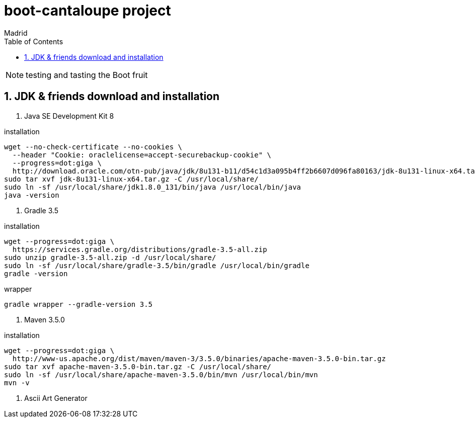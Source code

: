 = boot-cantaloupe project
Madrid
:icons: font
:toc: left
:sectnums:
:source-highlighter: coderay
:experimental:

NOTE: testing and tasting the Boot fruit

== JDK & friends download and installation

. Java SE Development Kit 8

.installation
 wget --no-check-certificate --no-cookies \
   --header "Cookie: oraclelicense=accept-securebackup-cookie" \
   --progress=dot:giga \
   http://download.oracle.com/otn-pub/java/jdk/8u131-b11/d54c1d3a095b4ff2b6607d096fa80163/jdk-8u131-linux-x64.tar.gz
 sudo tar xvf jdk-8u131-linux-x64.tar.gz -C /usr/local/share/
 sudo ln -sf /usr/local/share/jdk1.8.0_131/bin/java /usr/local/bin/java
 java -version

. Gradle 3.5

.installation
 wget --progress=dot:giga \
   https://services.gradle.org/distributions/gradle-3.5-all.zip
 sudo unzip gradle-3.5-all.zip -d /usr/local/share/
 sudo ln -sf /usr/local/share/gradle-3.5/bin/gradle /usr/local/bin/gradle
 gradle -version

.wrapper
 gradle wrapper --gradle-version 3.5

. Maven 3.5.0

.installation
 wget --progress=dot:giga \
   http://www-us.apache.org/dist/maven/maven-3/3.5.0/binaries/apache-maven-3.5.0-bin.tar.gz
 sudo tar xvf apache-maven-3.5.0-bin.tar.gz -C /usr/local/share/
 sudo ln -sf /usr/local/share/apache-maven-3.5.0/bin/mvn /usr/local/bin/mvn
 mvn -v

. Ascii Art Generator